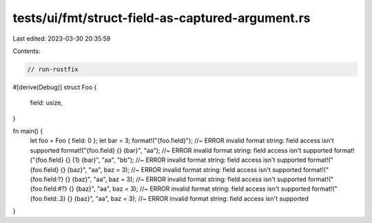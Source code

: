 tests/ui/fmt/struct-field-as-captured-argument.rs
=================================================

Last edited: 2023-03-30 20:35:59

Contents:

.. code-block:: rs

    // run-rustfix

#[derive(Debug)]
struct Foo {
    field: usize,
}

fn main() {
    let foo = Foo { field: 0 };
    let bar = 3;
    format!("{foo.field}"); //~ ERROR invalid format string: field access isn't supported
    format!("{foo.field} {} {bar}", "aa"); //~ ERROR invalid format string: field access isn't supported
    format!("{foo.field} {} {1} {bar}", "aa", "bb"); //~ ERROR invalid format string: field access isn't supported
    format!("{foo.field} {} {baz}", "aa", baz = 3); //~ ERROR invalid format string: field access isn't supported
    format!("{foo.field:?} {} {baz}", "aa", baz = 3); //~ ERROR invalid format string: field access isn't supported
    format!("{foo.field:#?} {} {baz}", "aa", baz = 3); //~ ERROR invalid format string: field access isn't supported
    format!("{foo.field:.3} {} {baz}", "aa", baz = 3); //~ ERROR invalid format string: field access isn't supported
}


